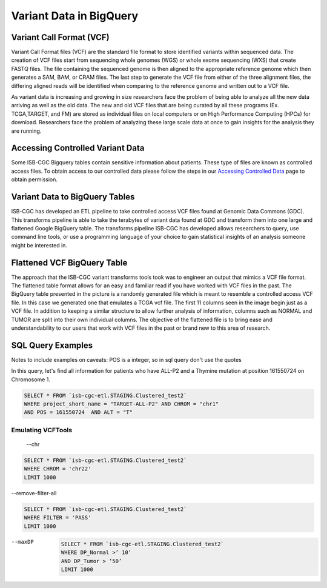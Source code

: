 Variant Data in BigQuery
************************

Variant Call Format (VCF)
========================

Variant Call Format files (VCF) are the standard file format to store identified variants within sequenced data. The creation of VCF files start from sequencing whole genomes (WGS) or whole exome sequencing (WXS) that create FASTQ files. The file containing the sequenced genome is then aligned to the appropriate reference genome which then generates a SAM, BAM, or CRAM files. The last step to generate the VCF file from either of the three alignment files, the differing aligned reads will be identified when comparing to the reference genome and written out to a VCF file.

As variant data is increasing and growing in size researchers face the problem of being able to analyze all the new data arriving as well as the old data. The new and old VCF files that are being curated by all these programs (Ex. TCGA,TARGET, and FM) are stored as individual files on local computers or on High Performance Computing (HPCs) for download. Researchers face the problem of analyzing these large scale data at once to gain insights for the analysis they are running. 


Accessing Controlled Variant Data 
=================================
Some ISB-CGC Bigquery tables contain sensitive information about patients. These type of files are known as controlled access files. To obtain access to our controlled data please follow the steps in our `Accessing Controlled Data <https://isb-cancer-genomics-cloud.readthedocs.io/en/latest/sections/Gaining-Access-To-Controlled-Access-Data.html>`_ page to obtain permission.   


Variant Data to BigQuery Tables
===============================

ISB-CGC has developed an ETL pipeline to take controlled access VCF files found at Genomic Data Commons (GDC). This transforms pipeline is able to take the terabytes of variant data found at GDC and transform them into one large and flattened Google BigQuery table. The transforms pipeline ISB-CGC has developed allows researchers to query, use command line tools, or use a programming language of your choice to gain statistical insights of an analysis someone might be interested in. 


Flattened VCF BigQuery Table
============================

The approach that the ISB-CGC variant transforms tools took was to engineer an output that mimics a VCF file format. The flattened table format allows for an easy and familiar read if you have worked with VCF files in the past. The BigQuery table presented in the picture is a randomly generated file which is meant to resemble a controlled access VCF file. In this case we generated one that emulates a TCGA vcf file. The first 11 columns seen in the image begin just as a VCF file. In addition to keeping a similar structure to allow further analysis of information, columns such as NORMAL and TUMOR are split into their own individual columns. The objective of the flattened file is to bring ease and understandability to our users that work with VCF files in the past or brand new to this area of research. 

.. figure:: BigQuery_VCF_Flattened.png 
   :scale: 50
   :align: center
  



SQL Query Examples 
===================

Notes to include examples on caveats: 
POS is a integer, so in sql query don't use the quotes 

In this query, let's find all information for patients who have ALL-P2 and a Thymine mutation at position 161550724 on Chromosome 1. 

.. code-block:: sql

      SELECT * FROM `isb-cgc-etl.STAGING.Clustered_test2` 
      WHERE project_short_name = "TARGET-ALL-P2" AND CHROM = "chr1" 
      AND POS = 161550724  AND ALT = "T"

Emulating VCFTools
------------------

 --chr

.. code-block:: sql
      
      SELECT * FROM `isb-cgc-etl.STAGING.Clustered_test2` 
      WHERE CHROM = 'chr22'
      LIMIT 1000
      
--remove-filter-all

.. code-block:: sql
      
      
      SELECT * FROM `isb-cgc-etl.STAGING.Clustered_test2` 
      WHERE FILTER = 'PASS'
      LIMIT 1000
      
--maxDP

 .. code-block:: sql
      
     SELECT * FROM `isb-cgc-etl.STAGING.Clustered_test2`
     WHERE DP_Normal >’ 10’
     AND DP_Tumor > ‘50’
     LIMIT 1000
     
      
